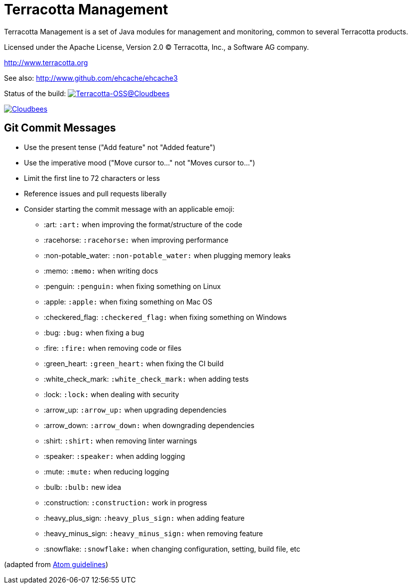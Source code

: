 ////
Copyright 2015 Terracotta, Inc., a Software AG company.

Licensed under the Apache License, Version 2.0 (the "License");
you may not use this file except in compliance with the License.
You may obtain a copy of the License at

     http://www.apache.org/licenses/LICENSE-2.0

Unless required by applicable law or agreed to in writing, software
distributed under the License is distributed on an "AS IS" BASIS,
WITHOUT WARRANTIES OR CONDITIONS OF ANY KIND, either express or implied.
See the License for the specific language governing permissions and
limitations under the License.
////

= Terracotta Management

Terracotta Management is a set of Java modules for management and monitoring, common to several Terracotta products.

Licensed under the Apache License, Version 2.0   
(C) Terracotta, Inc., a Software AG company.

http://www.terracotta.org

See also: http://www.github.com/ehcache/ehcache3

Status of the build: image:https://terracotta-oss.ci.cloudbees.com/buildStatus/icon?job=terracotta-management[Terracotta-OSS@Cloudbees, link="https://terracotta-oss.ci.cloudbees.com/job/terracotta-management/"]

image:https://www.cloudbees.com/sites/default/files/styles/large/public/Button-Powered-by-CB.png?itok=uMDWINfY[Cloudbees, link="http://www.cloudbees.com/resources/foss"]


== Git Commit Messages

* Use the present tense ("Add feature" not "Added feature")
* Use the imperative mood ("Move cursor to..." not "Moves cursor to...")
* Limit the first line to 72 characters or less
* Reference issues and pull requests liberally
* Consider starting the commit message with an applicable emoji:
    - :art: `:art:` when improving the format/structure of the code
    - :racehorse: `:racehorse:` when improving performance
    - :non-potable_water: `:non-potable_water:` when plugging memory leaks
    - :memo: `:memo:` when writing docs
    - :penguin: `:penguin:` when fixing something on Linux
    - :apple: `:apple:` when fixing something on Mac OS
    - :checkered_flag: `:checkered_flag:` when fixing something on Windows
    - :bug: `:bug:` when fixing a bug
    - :fire: `:fire:` when removing code or files
    - :green_heart: `:green_heart:` when fixing the CI build
    - :white_check_mark: `:white_check_mark:` when adding tests
    - :lock: `:lock:` when dealing with security
    - :arrow_up: `:arrow_up:` when upgrading dependencies
    - :arrow_down: `:arrow_down:` when downgrading dependencies
    - :shirt: `:shirt:` when removing linter warnings
    - :speaker: `:speaker:` when adding logging
    - :mute: `:mute:` when reducing logging
    - :bulb: `:bulb:` new idea
    - :construction: `:construction:` work in progress
    - :heavy_plus_sign: `:heavy_plus_sign:` when adding feature
    - :heavy_minus_sign: `:heavy_minus_sign:` when removing feature
    - :snowflake: `:snowflake:` when changing configuration, setting, build file, etc

(adapted from https://github.com/atom/atom/blob/master/CONTRIBUTING.md[Atom guidelines])
